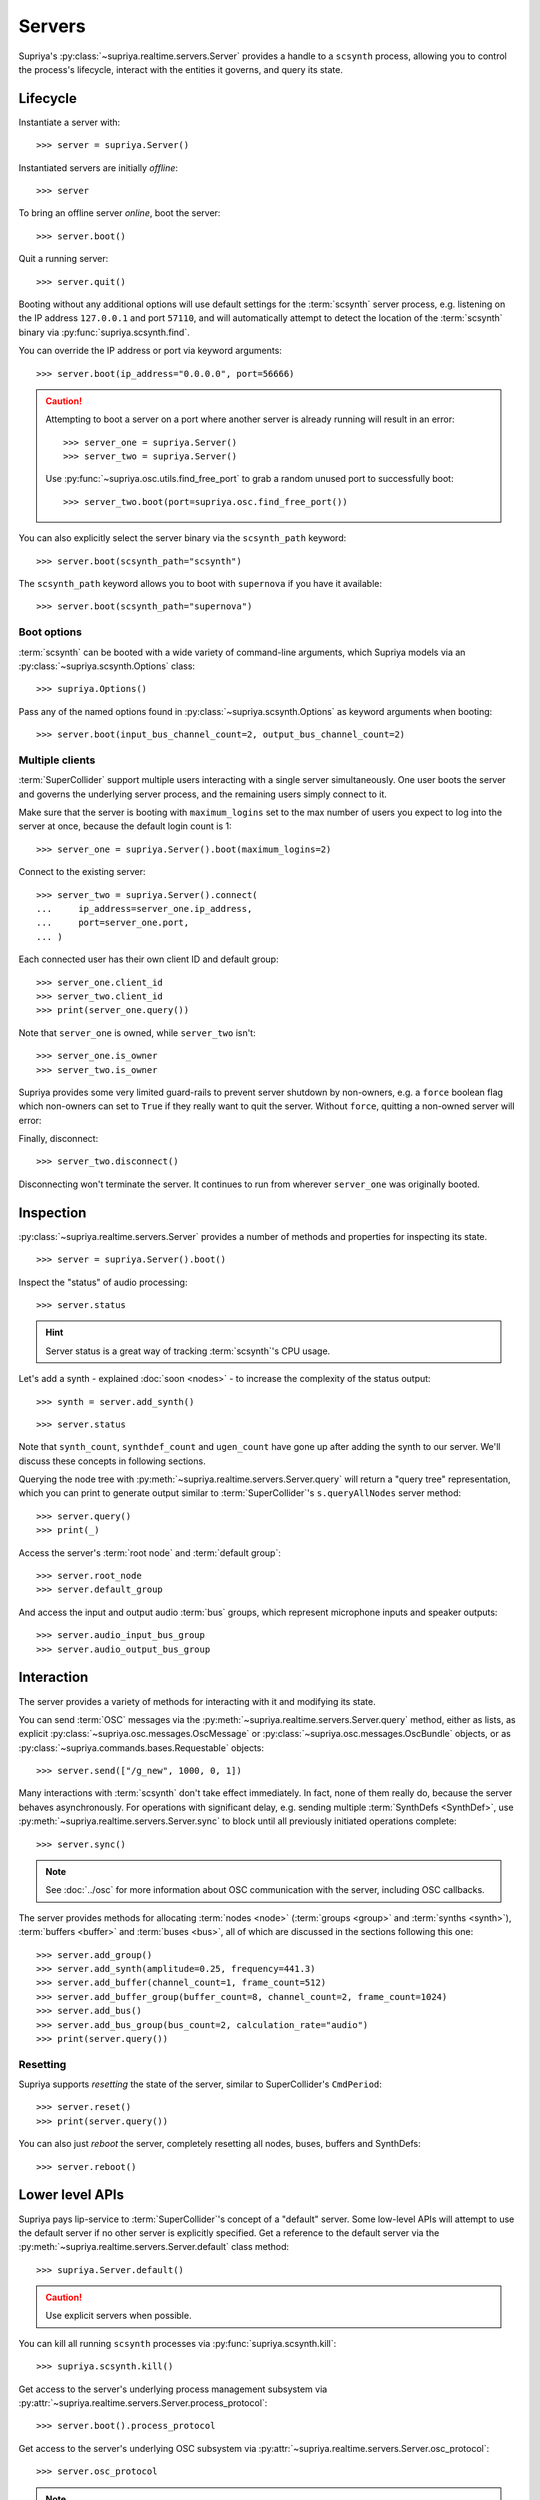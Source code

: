 Servers
=======

Supriya's :py:class:`~supriya.realtime.servers.Server` provides a handle to a
``scsynth`` process, allowing you to control the process's lifecycle, interact
with the entities it governs, and query its state.

Lifecycle
---------

Instantiate a server with::

    >>> server = supriya.Server()

Instantiated servers are initially *offline*::

    >>> server

To bring an offline server *online*, boot the server::

    >>> server.boot()

Quit a running server::

    >>> server.quit()

Booting without any additional options will use default settings for the
:term:`scsynth` server process, e.g. listening on the IP address ``127.0.0.1``
and port ``57110``, and will automatically attempt to detect the location of the
:term:`scsynth` binary via :py:func:`supriya.scsynth.find`.

You can override the IP address or port via keyword arguments::

    >>> server.boot(ip_address="0.0.0.0", port=56666)

.. book::
    :hide:

    >>> server.quit()

.. caution::

    Attempting to boot a server on a port where another server is already running
    will result in an error::

        >>> server_one = supriya.Server()
        >>> server_two = supriya.Server()

    .. book::
        :allow-exceptions:

        >>> server_one.boot()
        >>> server_two.boot()

    Use :py:func:`~supriya.osc.utils.find_free_port` to grab a random unused port to
    successfully boot::

        >>> server_two.boot(port=supriya.osc.find_free_port())

.. book::
    :hide:

    >>> server_one.quit()
    >>> server_two.quit()

You can also explicitly select the server binary via the ``scsynth_path`` keyword::

    >>> server.boot(scsynth_path="scsynth")

.. book::
    :hide:

    >>> server.quit()

The ``scsynth_path`` keyword allows you to boot with ``supernova`` if you have it available::

    >>> server.boot(scsynth_path="supernova")

.. book::
    :hide:

    >>> server.quit()

Boot options
````````````

:term:`scsynth` can be booted with a wide variety of command-line arguments,
which Supriya models via an :py:class:`~supriya.scsynth.Options` class::

    >>> supriya.Options()

Pass any of the named options found in :py:class:`~supriya.scsynth.Options` as
keyword arguments when booting::

    >>> server.boot(input_bus_channel_count=2, output_bus_channel_count=2)

.. book::
    :hide:

    >>> server.quit()

Multiple clients
````````````````

:term:`SuperCollider` support multiple users interacting with a single server
simultaneously. One user boots the server and governs the underlying server
process, and the remaining users simply connect to it.

Make sure that the server is booting with ``maximum_logins`` set to the max
number of users you expect to log into the server at once, because the default
login count is 1::

    >>> server_one = supriya.Server().boot(maximum_logins=2)

Connect to the existing server::

    >>> server_two = supriya.Server().connect(
    ...     ip_address=server_one.ip_address,
    ...     port=server_one.port,
    ... )

Each connected user has their own client ID and default group::

    >>> server_one.client_id
    >>> server_two.client_id
    >>> print(server_one.query())

Note that ``server_one`` is owned, while ``server_two`` isn't::

    >>> server_one.is_owner
    >>> server_two.is_owner

Supriya provides some very limited guard-rails to prevent server shutdown by
non-owners, e.g. a ``force`` boolean flag which non-owners can set to ``True``
if they really want to quit the server. Without ``force``, quitting a non-owned
server will error:

.. book::
    :allow-exceptions:

    >>> server_two.quit()

Finally, disconnect::

   >>> server_two.disconnect()

Disconnecting won't terminate the server. It continues to run from wherever
``server_one`` was originally booted.

.. book::
    :hide:

    >>> server_one.quit()

Inspection
----------

:py:class:`~supriya.realtime.servers.Server` provides a number of methods and
properties for inspecting its state.

::

    >>> server = supriya.Server().boot()

Inspect the "status" of audio processing::

    >>> server.status

.. hint::

    Server status is a great way of tracking :term:`scsynth`'s CPU usage.

Let's add a synth - explained :doc:`soon <nodes>` - to increase the
complexity of the status output::

    >>> synth = server.add_synth()

.. book::
    :hide:

    >>> server.sync()
    >>> supriya.commands.StatusRequest().communicate(server=server)

::

    >>> server.status

Note that ``synth_count``, ``synthdef_count`` and ``ugen_count`` have gone up
after adding the synth to our server.  We'll discuss these concepts in
following sections.

Querying the node tree with :py:meth:`~supriya.realtime.servers.Server.query`
will return a "query tree" representation, which you can print to generate
output similar to :term:`SuperCollider`'s ``s.queryAllNodes`` server method::

    >>> server.query()
    >>> print(_)

Access the server's :term:`root node` and :term:`default group`::

    >>> server.root_node
    >>> server.default_group

And access the input and output audio :term:`bus` groups, which represent
microphone inputs and speaker outputs::

    >>> server.audio_input_bus_group
    >>> server.audio_output_bus_group

.. book::
    :hide:

    >>> server.quit()

Interaction
-----------

.. book::
    :hide:

    >>> server.boot()

The server provides a variety of methods for interacting with it and modifying
its state.

You can send :term:`OSC` messages via the
:py:meth:`~supriya.realtime.servers.Server.query` method, either as lists, as
explicit :py:class:`~supriya.osc.messages.OscMessage` or
:py:class:`~supriya.osc.messages.OscBundle` objects, or as
:py:class:`~supriya.commands.bases.Requestable` objects::

    >>> server.send(["/g_new", 1000, 0, 1])

Many interactions with :term:`scsynth` don't take effect immediately. In fact,
none of them really do, because the server behaves asynchronously. For
operations with significant delay, e.g. sending multiple :term:`SynthDefs
<SynthDef>`, use :py:meth:`~supriya.realtime.servers.Server.sync` to block
until all previously initiated operations complete::

    >>> server.sync()

..  note:: See :doc:`../osc` for more information about OSC communication with
    the server, including OSC callbacks.

The server provides methods for allocating :term:`nodes <node>` (:term:`groups
<group>` and :term:`synths <synth>`), :term:`buffers <buffer>` and :term:`buses
<bus>`, all of which are discussed in the sections following this one::

    >>> server.add_group()
    >>> server.add_synth(amplitude=0.25, frequency=441.3)
    >>> server.add_buffer(channel_count=1, frame_count=512)
    >>> server.add_buffer_group(buffer_count=8, channel_count=2, frame_count=1024)
    >>> server.add_bus()
    >>> server.add_bus_group(bus_count=2, calculation_rate="audio")
    >>> print(server.query())

Resetting
`````````

Supriya supports *resetting* the state of the server, similar to
SuperCollider's ``CmdPeriod``::

    >>> server.reset()
    >>> print(server.query())

You can also just *reboot* the server, completely resetting all nodes, buses,
buffers and SynthDefs::

    >>> server.reboot()

.. book::
    :hide:

    >>> server.quit()

Lower level APIs
----------------

Supriya pays lip-service to :term:`SuperCollider`'s concept of a "default"
server. Some low-level APIs will attempt to use the default server if no other
server is explicitly specified.  Get a reference to the default server via the
:py:meth:`~supriya.realtime.servers.Server.default` class method::

    >>> supriya.Server.default()

.. caution::

    Use explicit servers when possible.

You can kill all running ``scsynth`` processes via :py:func:`supriya.scsynth.kill`::

    >>> supriya.scsynth.kill()

Get access to the server's underlying process management subsystem via
:py:attr:`~supriya.realtime.servers.Server.process_protocol`::

    >>> server.boot().process_protocol

Get access to the server's underlying OSC subsystem via
:py:attr:`~supriya.realtime.servers.Server.osc_protocol`::

    >>> server.osc_protocol

.. note::

    :py:class:`~supriya.realtime.servers.Server` manages its :term:`scsynth`
    subprocess and OSC communication via
    :py:class:`~supriya.realtime.protocols.SyncProcessProtocol` and
    :py:class:`~supriya.osc.protocols.ThreadedOscProtocol` objects while the
    :py:class:`~supriya.realtime.servers.AsyncServer` discussed later in
    :doc:`async` uses
    :py:class:`~supriya.realtime.protocols.AsyncProcessProtocol` and
    :py:class:`~supriya.osc.protocols.AsyncOscProtocol` objects.
